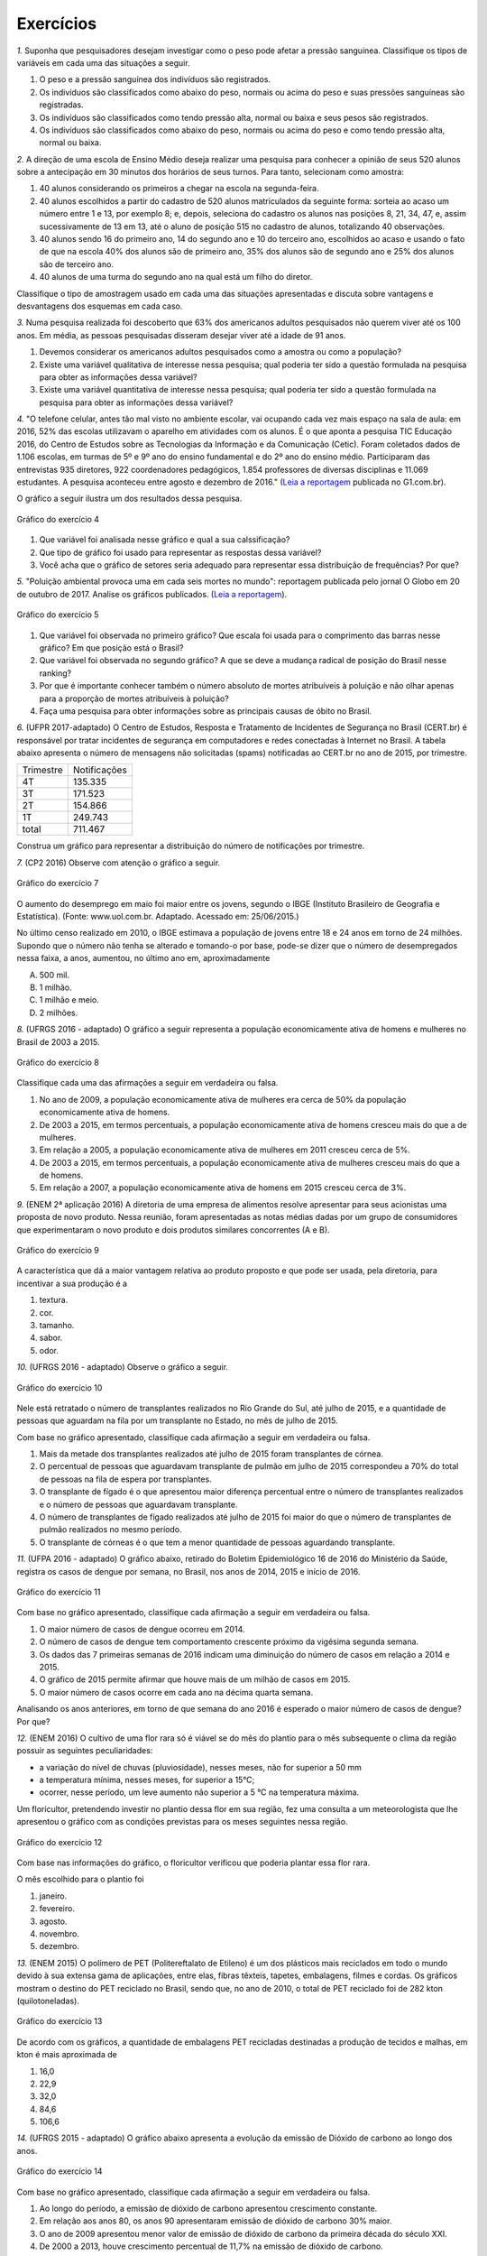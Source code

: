 **********
Exercícios
**********
`1.` Suponha que pesquisadores desejam investigar como o peso pode afetar a pressão sanguínea. Classifique os tipos de variáveis em cada uma das situações a seguir.
 
#. O peso e a pressão sanguínea dos indivíduos são registrados.
#. Os indivíduos são classificados como abaixo do peso, normais ou acima do peso e suas pressões sanguíneas são registradas.
#. Os indivíduos são classificados como tendo pressão alta, normal ou baixa e seus pesos são registrados.
#. Os indivíduos são classificados como abaixo do peso, normais ou acima do peso e como tendo pressão alta, normal ou baixa.

`2.` A direção de uma escola de Ensino Médio deseja realizar uma pesquisa para conhecer a opinião de seus 520 alunos sobre a antecipação em 30 minutos dos horários de seus turnos. Para tanto, selecionam como amostra:

#. 40 alunos considerando os primeiros a chegar na  escola na segunda-feira.
#. 40 alunos escolhidos a partir do cadastro de 520 alunos matriculados da seguinte forma: sorteia ao acaso um número entre 1 e 13, por exemplo 8; e, depois, seleciona do cadastro os alunos nas posições 8, 21, 34, 47,  e, assim sucessivamente de 13 em 13, até o aluno de posição 515 no cadastro de alunos, totalizando 40 observações.
#. 40 alunos sendo 16 do primeiro ano, 14 do segundo ano e 10 do terceiro ano, escolhidos ao acaso e usando o fato de que na escola 40% dos alunos são de primeiro ano, 35% dos alunos são de segundo ano e 25% dos alunos são de terceiro ano.  
#. 40 alunos de uma turma do segundo ano na qual está um filho do diretor. 
 
Classifique o tipo de amostragem usado em cada uma das situações apresentadas e discuta sobre vantagens e desvantagens dos esquemas em cada caso.
   

`3.` Numa pesquisa realizada foi descoberto que 63% dos americanos adultos pesquisados não querem viver até os 100 anos. Em média, as pessoas pesquisadas disseram desejar viver até a idade de 91 anos. 

#. Devemos considerar os americanos adultos pesquisados como a amostra ou como a população?
#. Existe uma variável qualitativa de interesse nessa pesquisa; qual poderia ter sido a questão formulada na pesquisa para obter as informações dessa variável? 
#. Existe uma variável quantitativa de interesse nessa pesquisa; qual poderia ter sido a questão formulada na pesquisa para obter as informações dessa variável?

.. (Elementary Statistics, Nancy Pfenning, adaptado)
 
`4.` "O telefone celular, antes tão mal visto no ambiente escolar, vai ocupando cada vez mais espaço na sala de aula: em 2016, 52% das escolas utilizavam o aparelho em atividades com os alunos. É o que aponta a pesquisa TIC Educação 2016, do Centro de Estudos sobre as Tecnologias da Informação e da Comunicação (Cetic). 
Foram coletados dados de 1.106 escolas, em turmas de 5º e 9º ano do ensino fundamental e do 2º ano do ensino médio. Participaram das entrevistas 935 diretores, 922 coordenadores pedagógicos, 1.854 professores de diversas disciplinas e 11.069 estudantes. A pesquisa aconteceu entre agosto e dezembro de 2016." (`Leia a reportagem <https://g1.globo.com/educacao/notici/52-das-instituicoes-de-educacao-basica-usam-celular-em-atividades-escolares-aponta-estudo-da-cetic.gtml>`_ publicada no G1.com.br).

O gráfico a seguir ilustra um dos resultados dessa pesquisa.


.. _fig-internet-TIC:

.. figure:: _resources/internet_TIC.png
   :width: 300pt
   :align: center

   Gráfico do exercício 4
   
   
#. Que variável foi analisada nesse gráfico e qual a sua calssificação?
#. Que tipo de gráfico foi usado para representar as respostas dessa variável?
#. Você acha que o gráfico de setores seria adequado para representar essa distribuição de frequências? Por que? 

`5.` "Poluição ambiental provoca uma em cada seis mortes no mundo": reportagem publicada pelo jornal O Globo em 20 de outubro de 2017. Analise os gráficos publicados. 
(`Leia a reportagem <https://oglobo.globo.com/sociedade/sustentabilidade/poluicao-matou-9-milhoes-de-pessoas-no-mundo-em-2015-21969023>`_).

.. _fig-ar-carregado:

.. figure:: _resources/ar_carregado.png
    :width: 300pt
    :align: center

    Gráfico do exercício 5
   
#. Que variável foi observada no primeiro gráfico? Que escala foi usada para o comprimento das barras nesse gráfico? Em que posição está o Brasil?
#. Que variável foi observada no segundo gráfico? A que se deve a mudança radical de posição do Brasil nesse ranking?
#. Por que é importante conhecer também o número absoluto de mortes atribuíveis à poluição e não olhar apenas para a proporção de mortes atribuíveis à poluição?
#. Faça uma pesquisa para obter informações sobre as principais causas de óbito no Brasil.

`6.` (UFPR 2017-adaptado)  O Centro de Estudos, Resposta e Tratamento de Incidentes de Segurança no Brasil (CERT.br) é responsável por tratar incidentes de segurança em computadores e redes conectadas à Internet no Brasil. A tabela abaixo apresenta o número de mensagens não solicitadas (spams) notificadas ao CERT.br no ano de 2015, por trimestre. 

+--------------+-------------+
| Trimestre    |Notificações |
+--------------+-------------+
| 4T           |  135.335    |
+--------------+-------------+
| 3T           |  171.523    |
+--------------+-------------+
| 2T           |    154.866  |
+--------------+-------------+
| 1T           |  249.743    |
+--------------+-------------+
|total         |  711.467    |
+--------------+-------------+
 
Construa um gráfico para representar a distribuição do número de notificações por trimestre.

`7.` (CP2 2016)  Observe com atenção o gráfico a seguir.


.. _fig-coloque-aqui-o-nome:

.. figure:: _resources/exercicio7_enunciado.png
   :width: 300pt
   :align: center

   Gráfico do exercício 7

O aumento do desemprego em maio foi maior entre os jovens, segundo o IBGE (Instituto Brasileiro de Geografia e Estatística).
(Fonte: www.uol.com.br. Adaptado. Acessado em: 25/06/2015.)

No último censo realizado em 2010, o IBGE estimava a população de jovens entre  18 e 24  anos em torno de 24 milhões. Supondo que o número não tenha se alterado e tomando-o por base, pode-se dizer que o número de desempregados nessa faixa,   a   anos, aumentou, no último ano em, aproximadamente 

(A)   500 mil.   
(B)    1 milhão.   
(C)   1 milhão e meio.   
(D)   2 milhões.   

`8.` (UFRGS 2016 - adaptado)  O gráfico a seguir representa a população economicamente ativa de homens e mulheres no Brasil de 2003 a 2015.

.. _fig-coloque-aqui-o-nome:

.. figure:: _resources/exercicio8_enunciado.png
    :width: 300pt
    :align: center
      
    Gráfico do exercício 8
   
 
Classifique cada uma das afirmações a seguir em verdadeira ou falsa.  
 
#. No ano de 2009, a população economicamente ativa de mulheres era cerca de 50% da população economicamente ativa de homens.   
#. De 2003 a 2015, em termos percentuais, a população economicamente ativa de homens cresceu mais do que a de mulheres.   
#. Em relação a 2005, a população economicamente ativa de mulheres em 2011 cresceu cerca de 5%.   
#. De 2003 a 2015, em termos percentuais, a população economicamente ativa de mulheres cresceu mais do que a de homens.   
#. Em relação a 2007, a população economicamente ativa de homens em 2015 cresceu cerca de 3%. 
 
`9.` (ENEM 2ª aplicação 2016)  A diretoria de uma empresa de alimentos resolve apresentar para seus acionistas uma proposta de novo produto. Nessa reunião, foram apresentadas as notas médias dadas por um grupo de consumidores que experimentaram o novo produto e dois produtos similares concorrentes (A e B).
 
 
 
.. _fig-coloque-aqui-o-nome:

.. figure:: _resources/exercicio9_enunciado_1.png
    :width: 300pt
    :align: center

    Gráfico do exercício 9
   
 
A característica que dá a maior vantagem relativa ao produto proposto e que pode ser usada, pela diretoria, para incentivar a sua produção é a 

#. textura.   
#. cor.   
#. tamanho.    
#. sabor.   
#. odor.   
 
`10.` (UFRGS 2016 - adaptado)  Observe o gráfico a seguir.


.. _fig-coloque-aqui-o-nome:

.. figure:: _resources/exercicio10_enunciado.png
   :width: 300pt
   :align: center

   Gráfico do exercício 10



Nele está retratado o número de transplantes realizados no Rio Grande do Sul, até julho de 2015, e a quantidade de pessoas que aguardam na fila por um transplante no Estado, no mês de julho de 2015. 

Com base no gráfico apresentado, classifique cada afirmação a seguir em verdadeira ou falsa.

#. Mais da metade dos transplantes realizados até julho de 2015 foram transplantes de córnea.   
#. O percentual de pessoas que aguardavam transplante de pulmão em julho de 2015 correspondeu a 70% do total de pessoas na fila de espera por transplantes.   
#. O transplante de fígado é o que apresentou maior diferença percentual entre o número de transplantes realizados e o número de pessoas que aguardavam transplante.   
#. O número de transplantes de fígado realizados até julho de 2015 foi maior do que o número de transplantes de pulmão realizados no mesmo período.   
#. O transplante de córneas é o que tem a menor quantidade de pessoas aguardando transplante.   

`11.` (UFPA 2016 - adaptado)  O gráfico abaixo, retirado do Boletim Epidemiológico 16 de 2016 do Ministério da Saúde, registra os casos de dengue por semana, no Brasil, nos anos de 2014, 2015 e início de 2016.


.. _fig-coloque-aqui-o-nome:

.. figure:: _resources/exercicio11_enunciado.png
   :width: 300pt
   :align: center

   Gráfico do exercício 11



Com base no gráfico apresentado, classifique cada afirmação a seguir em verdadeira ou falsa.

#. O maior número de casos de dengue ocorreu em 2014.   
#. O número de casos de dengue tem comportamento crescente próximo da vigésima segunda semana.   
#. Os dados das 7 primeiras semanas de 2016 indicam uma diminuição do número de casos em relação a 2014 e  2015.   
#. O gráfico de 2015 permite afirmar que houve mais de um milhão de casos em 2015.   
#. O maior número de casos ocorre em cada ano na décima quarta semana. 

Analisando os anos anteriores, em torno de que semana do ano 2016 é esperado o maior número de casos de dengue? Por que?

`12.` (ENEM 2016)  O cultivo de uma flor rara só é viável se do mês do plantio para o mês subsequente o clima da região possuir as seguintes peculiaridades:

- a variação do nível de chuvas (pluviosidade), nesses meses, não for superior a  50 mm
- a temperatura mínima, nesses meses, for superior a  15°C; 
- ocorrer, nesse período, um leve aumento não superior a  5 °C na temperatura máxima.

Um floricultor, pretendendo investir no plantio dessa flor em sua região, fez uma consulta a um meteorologista que lhe apresentou o gráfico com as condições previstas para os   meses seguintes nessa região.


.. _fig-coloque-aqui-o-nome:

.. figure:: _resources/exercicio12_enunciado.png
   :width: 300pt
   :align: center

   Gráfico do exercício 12



Com base nas informações do gráfico, o floricultor verificou que poderia plantar essa flor rara.

O mês escolhido para o plantio foi 

#. janeiro.   
#. fevereiro.   
#. agosto.   
#. novembro.   
#. dezembro.   

`13.` (ENEM 2015)  O polímero de PET (Politereftalato de Etileno) é um dos plásticos mais reciclados em todo o mundo devido à sua extensa gama de aplicações, entre elas, fibras têxteis, tapetes, embalagens, filmes e cordas. Os gráficos mostram o destino do PET reciclado no Brasil, sendo que, no ano de 2010, o total de PET reciclado foi de 282 kton (quilotoneladas).


.. _fig-coloque-aqui-o-nome:

.. figure:: _resources/exercicio13_enunciado.png
   :width: 300pt
   :align: center

   Gráfico do exercício 13

De acordo com os gráficos, a quantidade de embalagens PET recicladas destinadas a produção de tecidos e malhas, em kton é mais aproximada de

#.  16,0
#. 22,9
#. 32,0
#. 84,6
#. 106,6
 
`14.` (UFRGS 2015 - adaptado)  O gráfico abaixo apresenta a evolução da emissão de Dióxido de carbono ao longo dos anos.
 
 
.. _fig-coloque-aqui-o-nome:

.. figure:: _resources/exercicio14_enunciado.png
   :width: 300pt
   :align: center

   Gráfico do exercício 14
 
 
Com base no gráfico apresentado, classifique cada afirmação a seguir em verdadeira ou falsa.

#. Ao longo do período, a emissão de dióxido de carbono apresentou crescimento constante.   
#. Em relação aos anos 80, os anos 90 apresentaram emissão de dióxido de carbono 30% maior.   
#.  O ano de 2009 apresentou menor valor de emissão de dióxido de carbono da primeira década do século XXI.   
#. De 2000 a 2013, houve crescimento percentual de 11,7%  na emissão de dióxido de carbono.   
#. Em relação a 2000, o ano de 2013 apresentou emissão de dióxido de carbono aproximadamente 50%  maior.

`15.` (ENEM 2013)  Uma falsa relação

O cruzamento da quantidade de horas estudadas com o desempenho no Programa Internacional de Avaliação de Estudantes (Pisa) mostra que mais tempo na escola não é garantia de nota acima da média.


.. _fig-coloque-aqui-o-nome:

.. figure:: _resources/exercicio15_enunciado.png
   :width: 300pt
   :align: center

   Gráfico do exercício 15

Dos países com notas abaixo da média nesse exame, aquele que apresenta maior quantidade de horas de estudo é 

#. Finlândia.   
#. Holanda.   
#. Israel.   
#. México.   
#. Rússia.   

`16.` (UF-AM) O gráfico a seguir mostra quanto tempo um estudante gasta com suas atividades durante o dia.


.. _fig-coloque-aqui-o-nome:

.. figure:: _resources/exercicio16_enunciado.png
   :width: 300pt
   :align: center

   Gráfico do exercíco 16



A quantidade de horas gastas pelo estudante com otras atividades em um dia é de:

#. 2,25 h
#. 3,02 h
#. 3,57 h
#. 5,04 h
#. 6,70 h

`17.` (UERJ-adaptada)  Após serem medidas as alturas dos alunos de uma turma, elaborou-se o seguinte histograma:


.. _fig-coloque-aqui-o-nome:

.. figure:: _resources/exercicio17_enunciado_1.png
   :width: 300pt
   :align: center

   Histograma referente ao exercício 17 
   
Em um histograma, se uma reta vertical de equação `x=x_0` divide o histograma em duas partes de mesma área, então o valor de `x_0` corresponde à *mediana* da distribuição representada no histograma. Calcule a mediana das alturas dos alunos com base no histograma apresentado. 

`18.`

`19.`

`20.` 
 

  
   
   




    





















 




.. admonition:: Respostas 

 `1.` a) peso e pressão são tratados como variáveis quantitativas contínuas b) o peso é tratado como variável qualitativa ordinal e a pressão é tratada como variável quantitativa contínua c) o peso é tratado como variável quantitativa contínua e a pressão como variável qualitativa ordinal d) ambos são tratados como variáveis qualitativas ordinais.
   
 `2.` a) amostra de conveniência e pode apresentar uma resposta afastada da verdadeira, pois seleciona sempre os primeiros a chegar: parece haver uma tendência de que os primeiros a chegar não se oponham à antecipação de horário. b) amostragem sistemática, se os alunos no cadastro estão por ordem de matrícula na escola, esse esquema de seleção é adequado e não deve produzir um resultado ruim. c) amostragem estratificada por ano do Ensino Médio. Esse esquema parece adequado não devendo produzir um resultado afastado do verdadeiro. d) amostra de conveniência: além de ser muito pequena comparada ao tamanho da população, o resultado dessa amostra pode ser influenciado pela presença do filho do diretor nessa turma.
   
 `3.` a) amostra b) "Você deseja viver até os 100 anos?" c) "Até que idade você gostaria de viver?"
   
 `4.` a) principal equipamento usado por aluno para acessar a internet. variável qualitativa nominal. b) Gráfico de barras. c) De fato, vimos que o gráfico de setores é um gráfico adequado para representar as frequências de respostas de variáveis qualitativas, mas nesse caso, há frequências muito pequenas(1%, 2%, 5%, 6%) e essas pequenas diferenças levarão a setores pouco distinguíveis entre si. 
   
 `5.` a) países com maior número absoluto de mortes atribuíveis à poluição em 2015, que é uma variável qualitativa nominal e foi organizada no gráfico em ordem decrescente de frequência. frequência absoluta de casos. décima primeira. b) a porcentagem de mortes  atribuíveis à poluição em relação ao total de óbitos em 2015. De fato, cada óbito foi classificado em "atribuível à poluição" ou não (variável qualitativa) e em cada país calculou-se a porcentagem de óbitos atribuíveis à poluição. Trata-se de um gráfico de barras múltiplas, para comparar os diversos países em relação a essa porcentagem. A mudança radical de posição no Brasil se deve ao fato de que em relação ao total de óbitos, os atribuíveis à poluição correspondem a apenas 7,49%, não sendo esse o caso mais comum. (Pesquise na internet sobre a distribuição de óbito por causa no Brasil) c) O número absoluto é importante, por exemplo, para que seja possível fazer planejamento de alocação de recursos na saúde. 
 
 
.. admonition:: Respostas 

 `6.` Gráfico de barras em porcentagem:
   
 .. _fig-coloque-aqui-o-nome:

  .. figure:: _resources/exercicio6_resposta.png
     :width: 200pt
     :align: center

     Distribuição percentual do número de notificações por trimestre
       
 `7.` (b) `\frac{(16,4-12,3)}{100}\cdot (24.000.000)=984.000`, que corresponde a aproximadamente 1 milhão.
 
 
 `8.` 
  #.  Falsa. As mulheres economicamente ativas eram cerca de 44 milhões e, os homens, cerca de 56 milhões, o que leva a concluir a população economicamente ativa de mulheres era cerca de 79% da população economicamente ativa de homens. 
  #. Falsa. Para homens cresceu de cerca de 52 milhões para cerca de 58 milhões, o que dá um crescimento percentual relativo a 2003 de cerca de 12%. Para mulheres cresceu de cerca de 37,5 milhões para cerca de 47,5 milhões, o que dá um crescimento percentual relativo a 2003 de cerca de 27%. 
  #. Falsa. Em 2005 eram cerca de 40 milhões e, em 2011, cerca de 45 milhões, o que dá um crescimento percentual relativo a 2005 de cerca de 12,5%.
  #. Verdadeira. Ver justificativa do item b.
  #. Falsa. Em 2007 eram cerca de 54 milhões e em 2015 cerca de 58 milhões, o que dá um crescimento percentual relativo a 2007 de cerca de 7%.
  
  `9.` d
   A maior vantagem relativa corresponde à maior diferença entre a nota do produto proposto e as notas dos produtos A e B de tal sorte que a nota do produto proposto seja maior do que as notas alcançadas por A  e B.  Desse modo, é fácil ver que a característica a ser escolhida é o sabor.
   
   
   `10.` Considerando a tabela dos percentuais (valores relativos), a única afirmação correta é a da letra (a).   
   .. table:: Porcentagens dos números de transplantes até julho 2015 e das pessoas em fila de espera em julho de 2015 por órgão
  
   +-------------+------------+-----------------+
   | Órgão       |transplantes| fila de espera  |
   +=============+============+=================+
   | rim         |    33      |    75           |
   +-------------+------------+-----------------+
   | fígado      | 9          |      15         |
   +-------------+------------+-----------------+
   | pulmão      | 3          |   6             |
   +-------------+------------+-----------------+
   | coração     |  1         | 1               |
   +-------------+------------+-----------------+
   | rim/pâncreas|  1         |   1             |
   +-------------+------------+-----------------+
   | córnea      |   53       |   2             |
   +-------------+------------+-----------------+
   | total       | 100        | 100             |
   +-------------+------------+-----------------+

   `11.` [A] Falsa. É fácil ver que em praticamente todas as semanas de 2015 o número de casos foi maior do que em 2014. [B] Falsa. Tanto em 2014 como em 2015 o comportamento é decrescente. [C] Falsa. O gráfico de 2016 está acima dos gráficos de 2014 e 2015 nas sete primeiras semanas. [D] Verdadeira. Basta observar que entre as semanas 9 e 18 o número de casos foi maior do que ou igual a 80.000. [E] Falsa. Não há informações sobre o número de casos na décima quarta semana em 2016. 
   
   `12.` [A] O único mês que satisfaz todas as condições é janeiro. Com efeito,  
  
 I. de fevereiro para março e de novembro para dezembro houve redução na temperatura máxima; 
 II. a variação da pluviosidade de agosto para setembro e de dezembro para janeiro foi maior do que  50 mm. 
    
 `13.` [C] Sendo de 37,8%  a porcentagem do total de PET reciclado para uso final têxtil, e de 30%  dessa quantidade para tecidos e malhas, segue que a resposta é dada por `\frac{37,8}{100}\cdot \frac{30}{100}\cdot 282 \approx 32,0 \textsf{ kton}`
       
 `14.` [A] Falsa, pois houve um decrescimento no período de 2008 a 2009. [B] Falsa, pois 22,3 – 19,3 não representam 30% de 19,3. [C] Falsa, pois a maior emissão ocorreu em 2013. [D] Falsa, pois 36,3 – 24,6 = 11,7, aproximadamente 50%. [E] Verdadeira, pois 36,3 – 24,6 = 11,7, aproximadamente 50% de 24,6. 
 
 `15.` [C] Os países com notas abaixo da média são: Rússia, Portugal, México, Itália e Israel. Dentre esses países, o que apresenta maior quantidade de horas de estudo é Israel. 
 
 `16.` A porcentagem de horas do dia com outras atividades é dada por `100-(25+10+30+14)=21%`. 21% de 24 h é dado por `\frac{21}{100}\cdot 24 =5,04` h. A opção correta é a [D].
 
 `17.` Observe que o histograma apresentado é composto por quatro retângulos cujas bases medem 0,1. Assim a área total do histograma é dada por `0,1\cdot (3+9+6+2)=2,0` , ou seja, soma das áreas dos 4 retângulos que compõem o histograma. Assim, a metade da área corresponde ao valor 1,0. 
 
 Considerando os dois primeiros retângulos, a área é `0,1\cdot 12=1,2` que supera a metade da área total. Isso significa que a mediana será um valor que está entre 1,70 e 1,80. Considerando o primeiro retângulo, falta para completar 1 um sub-retângulo do segundo, com área igual a 0,7, ou seja, `(x_0-1,7)\cdot 9=0,7` tal que `x_0=1,7+ \frac{0,7}{9}\approx 1,78` m.
 
 .. _fig-coloque-aqui-o-nome:

  .. figure:: _resources/exercicio17_resposta.png
   :width: 300pt
   :align: center

   Esquema da resposta do exercício 17
   
 `18.`
  
 `19.`
  
 `20.`
  
 
 




   
   





   
 
  
  

   
   

 
 

 
 

 
 



